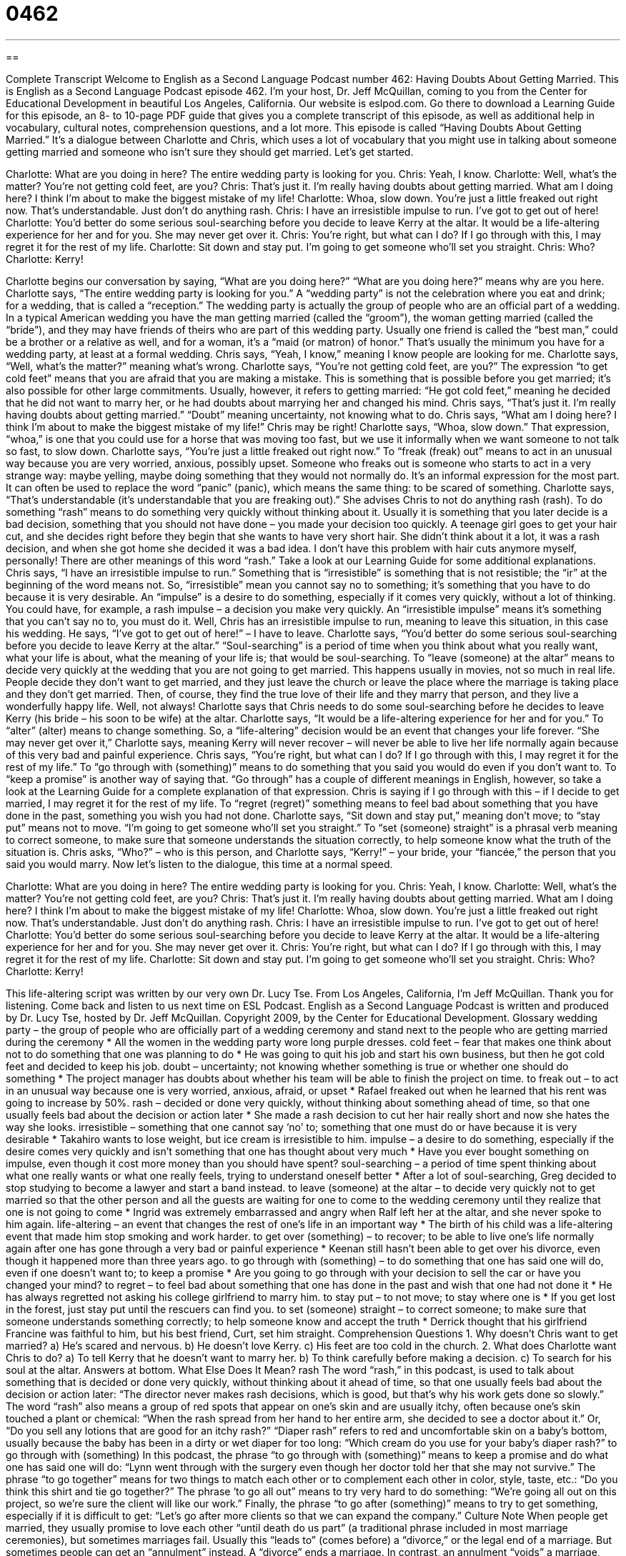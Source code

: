 = 0462
:toc: left
:toclevels: 3
:sectnums:
:stylesheet: ../../../myAdocCss.css

'''

== 

Complete Transcript
Welcome to English as a Second Language Podcast number 462: Having Doubts About Getting Married.
This is English as a Second Language Podcast episode 462. I’m your host, Dr. Jeff McQuillan, coming to you from the Center for Educational Development in beautiful Los Angeles, California.
Our website is eslpod.com. Go there to download a Learning Guide for this episode, an 8- to 10-page PDF guide that gives you a complete transcript of this episode, as well as additional help in vocabulary, cultural notes, comprehension questions, and a lot more.
This episode is called “Having Doubts About Getting Married.” It’s a dialogue between Charlotte and Chris, which uses a lot of vocabulary that you might use in talking about someone getting married and someone who isn’t sure they should get married. Let’s get started.
[start of dialogue]
Charlotte: What are you doing in here? The entire wedding party is looking for you.
Chris: Yeah, I know.
Charlotte: Well, what’s the matter? You’re not getting cold feet, are you?
Chris: That’s just it. I’m really having doubts about getting married. What am I doing here? I think I’m about to make the biggest mistake of my life!
Charlotte: Whoa, slow down. You’re just a little freaked out right now. That’s understandable. Just don’t do anything rash.
Chris: I have an irresistible impulse to run. I’ve got to get out of here!
Charlotte: You’d better do some serious soul-searching before you decide to leave Kerry at the altar. It would be a life-altering experience for her and for you. She may never get over it.
Chris: You’re right, but what can I do? If I go through with this, I may regret it for the rest of my life.
Charlotte: Sit down and stay put. I’m going to get someone who’ll set you straight.
Chris: Who?
Charlotte: Kerry!
[end of dialogue]
Charlotte begins our conversation by saying, “What are you doing here?” “What are you doing here?” means why are you here. Charlotte says, “The entire wedding party is looking for you.” A “wedding party” is not the celebration where you eat and drink; for a wedding, that is called a “reception.” The wedding party is actually the group of people who are an official part of a wedding. In a typical American wedding you have the man getting married (called the “groom”), the woman getting married (called the “bride”), and they may have friends of theirs who are part of this wedding party. Usually one friend is called the “best man,” could be a brother or a relative as well, and for a woman, it’s a “maid (or matron) of honor.” That’s usually the minimum you have for a wedding party, at least at a formal wedding.
Chris says, “Yeah, I know,” meaning I know people are looking for me. Charlotte says, “Well, what’s the matter?” meaning what’s wrong. Charlotte says, “You’re not getting cold feet, are you?” The expression “to get cold feet” means that you are afraid that you are making a mistake. This is something that is possible before you get married; it’s also possible for other large commitments. Usually, however, it refers to getting married: “He got cold feet,” meaning he decided that he did not want to marry her, or he had doubts about marrying her and changed his mind.
Chris says, “That’s just it. I’m really having doubts about getting married.” “Doubt” meaning uncertainty, not knowing what to do. Chris says, “What am I doing here? I think I’m about to make the biggest mistake of my life!” Chris may be right! Charlotte says, “Whoa, slow down.” That expression, “whoa,” is one that you could use for a horse that was moving too fast, but we use it informally when we want someone to not talk so fast, to slow down. Charlotte says, “You’re just a little freaked out right now.” To “freak (freak) out” means to act in an unusual way because you are very worried, anxious, possibly upset. Someone who freaks out is someone who starts to act in a very strange way: maybe yelling, maybe doing something that they would not normally do. It’s an informal expression for the most part. It can often be used to replace the word “panic” (panic), which means the same thing: to be scared of something. Charlotte says, “That’s understandable (it’s understandable that you are freaking out).” She advises Chris to not do anything rash (rash). To do something “rash” means to do something very quickly without thinking about it. Usually it is something that you later decide is a bad decision, something that you should not have done – you made your decision too quickly. A teenage girl goes to get your hair cut, and she decides right before they begin that she wants to have very short hair. She didn’t think about it a lot, it was a rash decision, and when she got home she decided it was a bad idea. I don’t have this problem with hair cuts anymore myself, personally! There are other meanings of this word “rash.” Take a look at our Learning Guide for some additional explanations.
Chris says, “I have an irresistible impulse to run.” Something that is “irresistible” is something that is not resistible; the “ir” at the beginning of the word means not. So, “irresistible” mean you cannot say no to something; it’s something that you have to do because it is very desirable. An “impulse” is a desire to do something, especially if it comes very quickly, without a lot of thinking. You could have, for example, a rash impulse – a decision you make very quickly. An “irresistible impulse” means it’s something that you can’t say no to, you must do it.
Well, Chris has an irresistible impulse to run, meaning to leave this situation, in this case his wedding. He says, “I’ve got to get out of here!” – I have to leave. Charlotte says, “You’d better do some serious soul-searching before you decide to leave Kerry at the altar.” “Soul-searching” is a period of time when you think about what you really want, what your life is about, what the meaning of your life is; that would be soul-searching. To “leave (someone) at the altar” means to decide very quickly at the wedding that you are not going to get married. This happens usually in movies, not so much in real life. People decide they don’t want to get married, and they just leave the church or leave the place where the marriage is taking place and they don’t get married. Then, of course, they find the true love of their life and they marry that person, and they live a wonderfully happy life. Well, not always!
Charlotte says that Chris needs to do some soul-searching before he decides to leave Kerry (his bride – his soon to be wife) at the altar. Charlotte says, “It would be a life-altering experience for her and for you.” To “alter” (alter) means to change something. So, a “life-altering” decision would be an event that changes your life forever. “She may never get over it,” Charlotte says, meaning Kerry will never recover – will never be able to live her life normally again because of this very bad and painful experience.
Chris says, “You’re right, but what can I do? If I go through with this, I may regret it for the rest of my life.” To “go through with (something)” means to do something that you said you would do even if you don’t want to. To “keep a promise” is another way of saying that. “Go through” has a couple of different meanings in English, however, so take a look at the Learning Guide for a complete explanation of that expression.
Chris is saying if I go through with this – if I decide to get married, I may regret it for the rest of my life. To “regret (regret)” something means to feel bad about something that you have done in the past, something you wish you had not done. Charlotte says, “Sit down and stay put,” meaning don’t move; to “stay put” means not to move. “I’m going to get someone who’ll set you straight.” To “set (someone) straight” is a phrasal verb meaning to correct someone, to make sure that someone understands the situation correctly, to help someone know what the truth of the situation is. Chris asks, “Who?” – who is this person, and Charlotte says, “Kerry!” – your bride, your “fiancée,” the person that you said you would marry.
Now let’s listen to the dialogue, this time at a normal speed.
[start of dialogue]
Charlotte: What are you doing in here? The entire wedding party is looking for you.
Chris: Yeah, I know.
Charlotte: Well, what’s the matter? You’re not getting cold feet, are you?
Chris: That’s just it. I’m really having doubts about getting married. What am I doing here? I think I’m about to make the biggest mistake of my life!
Charlotte: Whoa, slow down. You’re just a little freaked out right now. That’s understandable. Just don’t do anything rash.
Chris: I have an irresistible impulse to run. I’ve got to get out of here!
Charlotte: You’d better do some serious soul-searching before you decide to leave Kerry at the altar. It would be a life-altering experience for her and for you. She may never get over it.
Chris: You’re right, but what can I do? If I go through with this, I may regret it for the rest of my life.
Charlotte: Sit down and stay put. I’m going to get someone who’ll set you straight.
Chris: Who?
Charlotte: Kerry!
[end of dialogue]
This life-altering script was written by our very own Dr. Lucy Tse.
From Los Angeles, California, I’m Jeff McQuillan. Thank you for listening. Come back and listen to us next time on ESL Podcast.
English as a Second Language Podcast is written and produced by Dr. Lucy Tse, hosted by Dr. Jeff McQuillan. Copyright 2009, by the Center for Educational Development.
Glossary
wedding party – the group of people who are officially part of a wedding ceremony and stand next to the people who are getting married during the ceremony
* All the women in the wedding party wore long purple dresses.
cold feet – fear that makes one think about not to do something that one was planning to do
* He was going to quit his job and start his own business, but then he got cold feet and decided to keep his job.
doubt – uncertainty; not knowing whether something is true or whether one should do something
* The project manager has doubts about whether his team will be able to finish the project on time.
to freak out – to act in an unusual way because one is very worried, anxious, afraid, or upset
* Rafael freaked out when he learned that his rent was going to increase by 50%.
rash – decided or done very quickly, without thinking about something ahead of time, so that one usually feels bad about the decision or action later
* She made a rash decision to cut her hair really short and now she hates the way she looks.
irresistible – something that one cannot say ‘no’ to; something that one must do or have because it is very desirable
* Takahiro wants to lose weight, but ice cream is irresistible to him.
impulse – a desire to do something, especially if the desire comes very quickly and isn’t something that one has thought about very much
* Have you ever bought something on impulse, even though it cost more money than you should have spent?
soul-searching – a period of time spent thinking about what one really wants or what one really feels, trying to understand oneself better
* After a lot of soul-searching, Greg decided to stop studying to become a lawyer and start a band instead.
to leave (someone) at the altar – to decide very quickly not to get married so that the other person and all the guests are waiting for one to come to the wedding ceremony until they realize that one is not going to come
* Ingrid was extremely embarrassed and angry when Ralf left her at the altar, and she never spoke to him again.
life-altering – an event that changes the rest of one’s life in an important way
* The birth of his child was a life-altering event that made him stop smoking and work harder.
to get over (something) – to recover; to be able to live one’s life normally again after one has gone through a very bad or painful experience
* Keenan still hasn’t been able to get over his divorce, even though it happened more than three years ago.
to go through with (something) – to do something that one has said one will do, even if one doesn’t want to; to keep a promise
* Are you going to go through with your decision to sell the car or have you changed your mind?
to regret – to feel bad about something that one has done in the past and wish that one had not done it
* He has always regretted not asking his college girlfriend to marry him.
to stay put – to not move; to stay where one is
* If you get lost in the forest, just stay put until the rescuers can find you.
to set (someone) straight – to correct someone; to make sure that someone understands something correctly; to help someone know and accept the truth
* Derrick thought that his girlfriend Francine was faithful to him, but his best friend, Curt, set him straight.
Comprehension Questions
1. Why doesn’t Chris want to get married?
a) He’s scared and nervous.
b) He doesn’t love Kerry.
c) His feet are too cold in the church.
2. What does Charlotte want Chris to do?
a) To tell Kerry that he doesn’t want to marry her.
b) To think carefully before making a decision.
c) To search for his soul at the altar.
Answers at bottom.
What Else Does It Mean?
rash
The word “rash,” in this podcast, is used to talk about something that is decided or done very quickly, without thinking about it ahead of time, so that one usually feels bad about the decision or action later: “The director never makes rash decisions, which is good, but that’s why his work gets done so slowly.” The word “rash” also means a group of red spots that appear on one’s skin and are usually itchy, often because one’s skin touched a plant or chemical: “When the rash spread from her hand to her entire arm, she decided to see a doctor about it.” Or, “Do you sell any lotions that are good for an itchy rash?” “Diaper rash” refers to red and uncomfortable skin on a baby’s bottom, usually because the baby has been in a dirty or wet diaper for too long: “Which cream do you use for your baby’s diaper rash?”
to go through with (something)
In this podcast, the phrase “to go through with (something)” means to keep a promise and do what one has said one will do: “Lynn went through with the surgery even though her doctor told her that she may not survive.” The phrase “to go together” means for two things to match each other or to complement each other in color, style, taste, etc.: “Do you think this shirt and tie go together?” The phrase ‘to go all out” means to try very hard to do something: “We’re going all out on this project, so we’re sure the client will like our work.” Finally, the phrase “to go after (something)” means to try to get something, especially if it is difficult to get: “Let’s go after more clients so that we can expand the company.”
Culture Note
When people get married, they usually promise to love each other “until death do us part” (a traditional phrase included in most marriage ceremonies), but sometimes marriages fail. Usually this “leads to” (comes before) a “divorce,” or the legal end of a marriage. But sometimes people can get an “annulment” instead.
A “divorce” ends a marriage. In contrast, an annulment “voids” a marriage, saying that a “valid” (real; true) marriage never existed “in the first place” (to start with). To get an annulment, the people who have been married must show that one or more of the situations below “applies” (is relevant) to their situation:
The husband or wife was already married to someone else when the marriage began.
The husband or wife was not old enough to be legally married.
The husband and wife are closely related to each other.
The husband or wife “lacked” (didn’t have) the “mental capacity” (intelligence and emotional abilities) to be married, maybe because one had a mental illness or was “drunk” (acting strangely because one drank too much alcohol).
The marriage was “fraudulent” (based on a lie), such as if the husband or wife didn’t let the other person know that he or she was a criminal or was very ill.
The husband or wife was married “under duress” (was forced to be married).
The husband or wife wasn’t able to “consummate the marriage” (have sex to make a marriage official).
People who want to end their marriage work closely with a lawyer to “determine” (find out and identify) whether they are “eligible for” (meet the requirements of) a divorce or an annulment.
Comprehension Answers
1 - a
2 - b